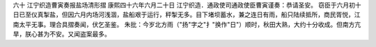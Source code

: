 六十 江宁织造曹寅奏报盐场清形摺 
康熙四十六年六月二十日 
江宁织造．通政使司通政使臣曹寅谨奏：恭请圣安。 
窃臣于六月初十日已至仪真掣盐，但因六月内场河浅涸，盐船艰于运行，秤掣无多。目下堵坝蓄水，兼之连日有雨，船只陆续抵所，商民胥悦，江南太平无事。理合具摺奏闻，伏乞圣鉴。 
朱批：今岁北方雨（"扬"字之"扌"换作"日"）顺时，秋田大熟，大约十分收成。但南方亢旱，朕心甚为不安。又闻盗案最多。